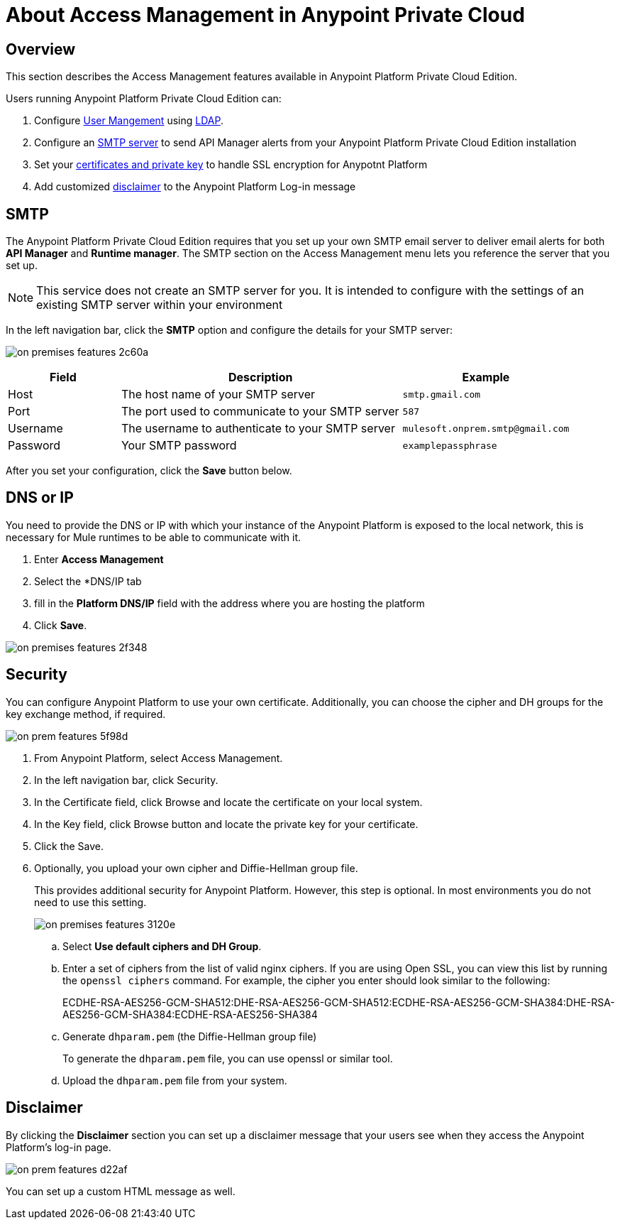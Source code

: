 = About Access Management in Anypoint Private Cloud

== Overview

This section describes the Access Management features available in Anypoint Platform Private Cloud Edition.

Users running Anypoint Platform Private Cloud Edition can:

. Configure link:/access-management/external-identity#user-management[User Mangement] using link:/access-management/external-identity#configure-ldap[LDAP].
. Configure an <<SMTP,SMTP server>> to send API Manager alerts from your Anypoint Platform Private Cloud Edition installation
. Set your <<Security,certificates and private key>> to handle SSL encryption for Anypotnt Platform
. Add customized <<Disclaimer,disclaimer>> to the Anypoint Platform Log-in message

== SMTP

The Anypoint Platform Private Cloud Edition requires that you set up your own SMTP email server to deliver email alerts for both *API Manager* and *Runtime manager*. The SMTP section on the Access Management menu lets you reference the server that you set up.

[NOTE]
--
This service does not create an SMTP server for you. It is intended to configure with the settings of an existing SMTP server within your environment
--

In the left navigation bar, click the *SMTP* option and configure the details for your SMTP server:

image:on-premises-features-2c60a.png[]

[%header,cols="20a,50a,30a"]
|===
|Field | Description | Example
|Host | The host name of your SMTP server | `smtp.gmail.com`
|Port | The port used to communicate to your SMTP server | `587`
|Username | The username to authenticate to your SMTP server | `mulesoft.onprem.smtp@gmail.com`
|Password | Your SMTP password | `examplepassphrase`
|===

After you set your configuration, click the *Save* button below.

== DNS or IP

You need to provide the DNS or IP with which your instance of the Anypoint Platform is exposed to the local network, this is necessary for Mule runtimes to be able to communicate with it.

. Enter *Access Management*
. Select the *DNS/IP tab
. fill in the *Platform DNS/IP* field with the address where you are hosting the platform
. Click *Save*.


image:on-premises-features-2f348.png[]


== Security

You can configure Anypoint Platform to use your own certificate. Additionally, you can choose the cipher and DH groups for the key exchange method, if required.

image::on-prem-features-5f98d.png[]

. From Anypoint Platform, select Access Management.
. In the left navigation bar, click Security.
. In the Certificate field, click  Browse and locate the certificate on your local system.
. In the Key field, click Browse button and locate the private key for your certificate.
. Click the Save.
. Optionally, you upload your own cipher and Diffie-Hellman group file.
+
This provides additional security for Anypoint Platform. However, this step is optional. In most environments you do not need to use this setting.
+
image::on-premises-features-3120e.png[]

.. Select *Use default ciphers and DH Group*.
.. Enter a set of ciphers from the list of valid nginx ciphers. If you are using Open SSL, you can view this list by running the `openssl ciphers` command. For example, the cipher you enter should look similar to the following:
+
ECDHE-RSA-AES256-GCM-SHA512:DHE-RSA-AES256-GCM-SHA512:ECDHE-RSA-AES256-GCM-SHA384:DHE-RSA-AES256-GCM-SHA384:ECDHE-RSA-AES256-SHA384

.. Generate `dhparam.pem` (the Diffie-Hellman group file)
+
To generate the `dhparam.pem` file, you can use openssl or similar tool.

.. Upload the `dhparam.pem` file from your system.


== Disclaimer

By clicking the *Disclaimer* section you can set up a disclaimer message that your users see when they access the Anypoint Platform's log-in page.

image::on-prem-features-d22af.png[]


You can set up a custom HTML message as well.
